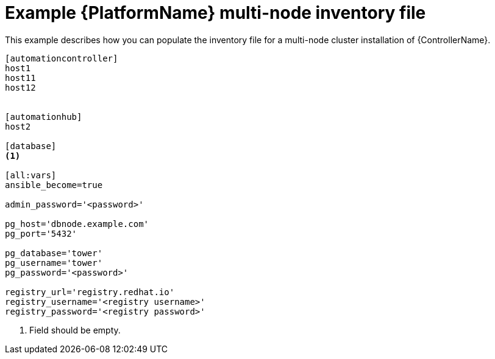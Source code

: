 :_mod-docs-content-type: REFERENCE

[id="ref-multi-node-cluster-inventory_{context}"]

= Example {PlatformName} multi-node inventory file


[role="_abstract"]
This example describes how you can populate the inventory file for a multi-node cluster installation of {ControllerName}.

-----
[automationcontroller]
host1
host11
host12


[automationhub]
host2

[database]
<1>

[all:vars]
ansible_become=true

admin_password='<password>'

pg_host='dbnode.example.com'
pg_port='5432'

pg_database='tower'
pg_username='tower'
pg_password='<password>'

registry_url='registry.redhat.io'
registry_username='<registry username>'
registry_password='<registry password>'
-----


<1> Field should be empty.
